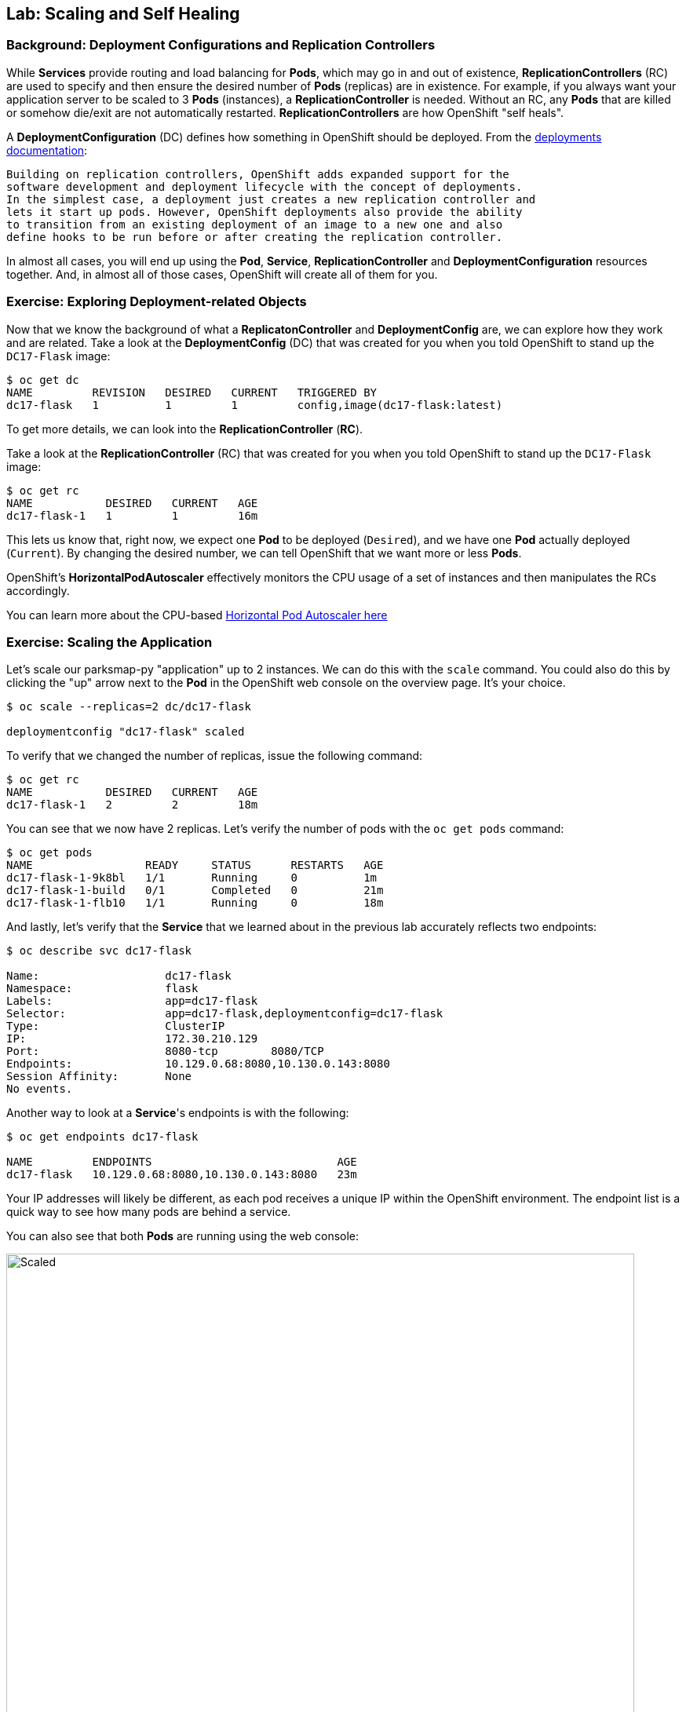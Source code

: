 ## Lab: Scaling and Self Healing

### Background: Deployment Configurations and Replication Controllers

While *Services* provide routing and load balancing for *Pods*, which may go in and
out of existence, *ReplicationControllers* (RC) are used to specify and then
ensure the desired number of *Pods* (replicas) are in existence. For example, if
you always want your application server to be scaled to 3 *Pods* (instances), a
*ReplicationController* is needed. Without an RC, any *Pods* that are killed or
somehow die/exit are not automatically restarted. *ReplicationControllers* are
how OpenShift "self heals".

A *DeploymentConfiguration* (DC) defines how something in OpenShift should be
deployed. From the https://{{DOCS_URL}}/latest/architecture/core_concepts/deployments.html#deployments-and-deployment-configurations[deployments documentation]:

[source]
----
Building on replication controllers, OpenShift adds expanded support for the
software development and deployment lifecycle with the concept of deployments.
In the simplest case, a deployment just creates a new replication controller and
lets it start up pods. However, OpenShift deployments also provide the ability
to transition from an existing deployment of an image to a new one and also
define hooks to be run before or after creating the replication controller.
----

In almost all cases, you will end up using the *Pod*, *Service*,
*ReplicationController* and *DeploymentConfiguration* resources together. And, in
almost all of those cases, OpenShift will create all of them for you.

### Exercise: Exploring Deployment-related Objects

Now that we know the background of what a *ReplicatonController* and
*DeploymentConfig* are, we can explore how they work and are related. Take a
look at the *DeploymentConfig* (DC) that was created for you when you told
OpenShift to stand up the `DC17-Flask` image:

[source]
----

$ oc get dc
NAME         REVISION   DESIRED   CURRENT   TRIGGERED BY
dc17-flask   1          1         1         config,image(dc17-flask:latest)

----

To get more details, we can look into the *ReplicationController* (*RC*).

Take a look at the *ReplicationController* (RC) that was created for you when
you told OpenShift to stand up the `DC17-Flask` image:

[source]
----

$ oc get rc
NAME           DESIRED   CURRENT   AGE
dc17-flask-1   1         1         16m

----

This lets us know that, right now, we expect one *Pod* to be deployed
(`Desired`), and we have one *Pod* actually deployed (`Current`). By changing
the desired number, we can tell OpenShift that we want more or less *Pods*.

OpenShift's *HorizontalPodAutoscaler* effectively monitors the CPU usage of a
set of instances and then manipulates the RCs accordingly.

You can learn more about the CPU-based
https://{{DOCS_URL}}/latest/dev_guide/pod_autoscaling.html[Horizontal Pod Autoscaler here]

### Exercise: Scaling the Application

Let's scale our parksmap-py "application" up to 2 instances. We can do this with
the `scale` command. You could also do this by clicking the "up" arrow next to
the *Pod* in the OpenShift web console on the overview page. It's your choice.

[source]
----

$ oc scale --replicas=2 dc/dc17-flask

deploymentconfig "dc17-flask" scaled

----

To verify that we changed the number of replicas, issue the following command:

[source]
----

$ oc get rc
NAME           DESIRED   CURRENT   AGE
dc17-flask-1   2         2         18m

----

You can see that we now have 2 replicas. Let's verify the number of pods with
the `oc get pods` command:

[source]
----

$ oc get pods
NAME                 READY     STATUS      RESTARTS   AGE
dc17-flask-1-9k8bl   1/1       Running     0          1m
dc17-flask-1-build   0/1       Completed   0          21m
dc17-flask-1-flb10   1/1       Running     0          18m

----

And lastly, let's verify that the *Service* that we learned about in the
previous lab accurately reflects two endpoints:

[source]
----

$ oc describe svc dc17-flask

Name:			dc17-flask
Namespace:		flask
Labels:			app=dc17-flask
Selector:		app=dc17-flask,deploymentconfig=dc17-flask
Type:			ClusterIP
IP:			172.30.210.129
Port:			8080-tcp	8080/TCP
Endpoints:		10.129.0.68:8080,10.130.0.143:8080
Session Affinity:	None
No events.

----


Another way to look at a *Service*'s endpoints is with the following:

[source]
----

$ oc get endpoints dc17-flask

NAME         ENDPOINTS                            AGE
dc17-flask   10.129.0.68:8080,10.130.0.143:8080   23m

----


Your IP addresses will likely be different, as each pod receives a unique IP
within the OpenShift environment. The endpoint list is a quick way to see how
many pods are behind a service.

You can also see that both *Pods* are running using the web console:

image::/images/openshift-flask-scaled.png[Scaled,800,align="center"]

Overall, that's how simple it is to scale an application (*Pods* in a
*Service*). Application scaling can happen extremely quickly because OpenShift
is just launching new instances of an existing image, especially if that image
is already cached on the node.

### Application "Self Healing"

Because OpenShift's *RCs* are constantly monitoring to see that the desired number
of *Pods* actually is running, you might also expect that OpenShift will "fix" the
situation if it is ever not right. You would be correct!

Since we have two *Pods* running right now, let's see what happens if we
"accidentally" kill one. Run the `oc get pods` command again, and choose a *Pod*
name. Then, do the following:

[source]
----
$ oc delete pod dc17-flask-1-9k8bl

pod "dc17-flask-1-9k8bl" deleted

----

Then, as fast as you can, do the following:

[source]
----

$ oc get pods
NAME                 READY     STATUS              RESTARTS   AGE
dc17-flask-1-4vjx6   0/1       ContainerCreating   0          3s
dc17-flask-1-build   0/1       Completed           0          27m
dc17-flask-1-flb10   1/1       Running             0          24m

----

Did you notice anything different? The names of the *Pods* are slightly changed.
That's because OpenShift almost immediately detected that the current state (1
*Pod*) didn't match the desired state (2 *Pods*), and it fixed it by scheduling
another *Pod*.

Additionally, OpenShift provides rudimentary capabilities around checking the
liveness and/or readiness of application instances. If the basic checks are
insufficient, OpenShift also allows you to run a command inside the container in
order to perform the check. That command could be a complicated script that uses
any installed language.

Based on these health checks, if OpenShift decided that our `dc17-flask`
application instance wasn't alive, it would kill the instance and then restart
it, always ensuring that the desired number of replicas was in place.

More information on probing applications is available in the
https://{{DOCS_URL}}/latest/dev_guide/application_health.html[Application
Health] section of the documentation.

### Exercise: Scale Down

Before we continue, go ahead and scale your application down to a single
instance. Feel free to do this using whatever method you like.
